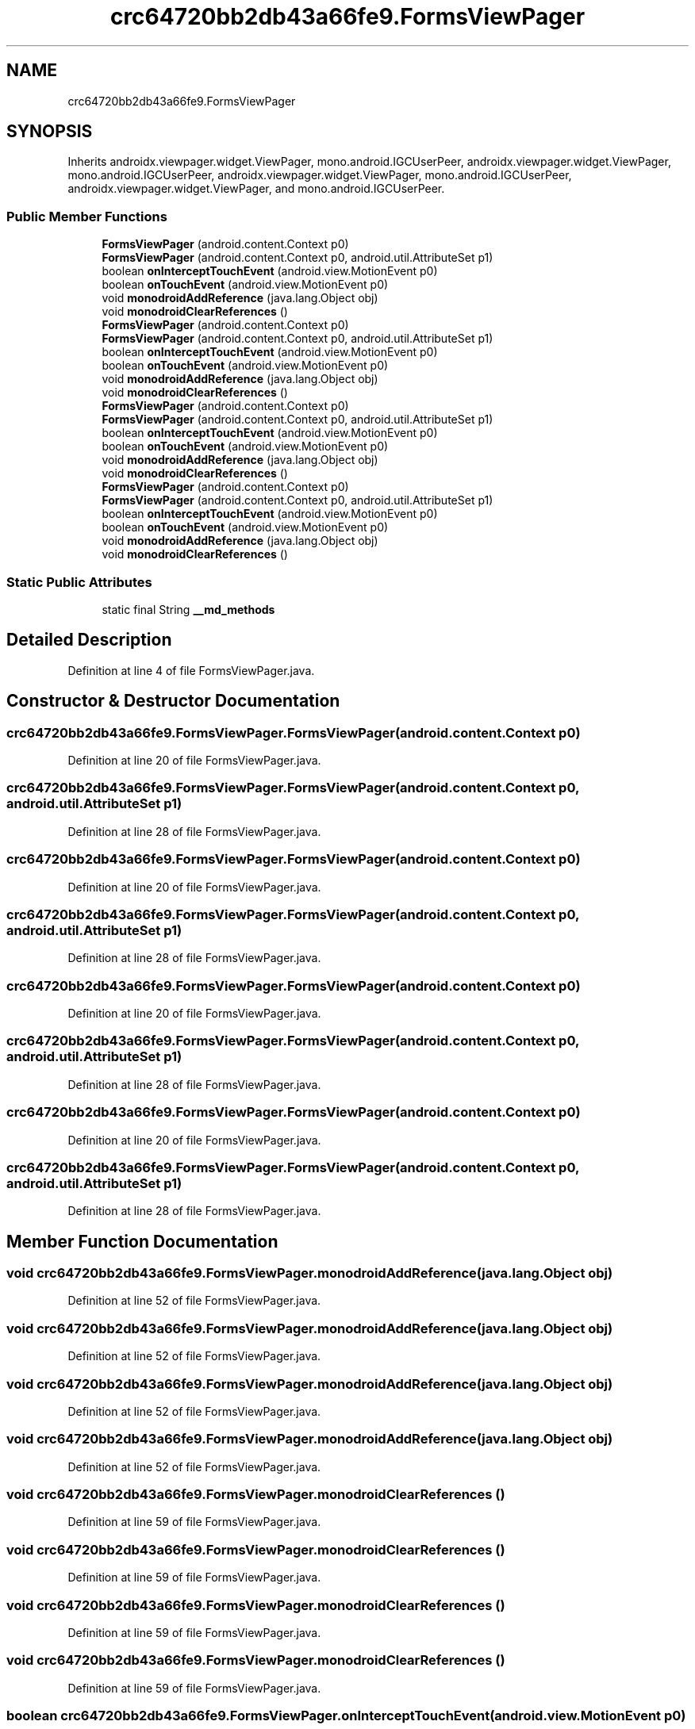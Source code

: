 .TH "crc64720bb2db43a66fe9.FormsViewPager" 3 "Thu Apr 29 2021" "Version 1.0" "Green Quake" \" -*- nroff -*-
.ad l
.nh
.SH NAME
crc64720bb2db43a66fe9.FormsViewPager
.SH SYNOPSIS
.br
.PP
.PP
Inherits androidx\&.viewpager\&.widget\&.ViewPager, mono\&.android\&.IGCUserPeer, androidx\&.viewpager\&.widget\&.ViewPager, mono\&.android\&.IGCUserPeer, androidx\&.viewpager\&.widget\&.ViewPager, mono\&.android\&.IGCUserPeer, androidx\&.viewpager\&.widget\&.ViewPager, and mono\&.android\&.IGCUserPeer\&.
.SS "Public Member Functions"

.in +1c
.ti -1c
.RI "\fBFormsViewPager\fP (android\&.content\&.Context p0)"
.br
.ti -1c
.RI "\fBFormsViewPager\fP (android\&.content\&.Context p0, android\&.util\&.AttributeSet p1)"
.br
.ti -1c
.RI "boolean \fBonInterceptTouchEvent\fP (android\&.view\&.MotionEvent p0)"
.br
.ti -1c
.RI "boolean \fBonTouchEvent\fP (android\&.view\&.MotionEvent p0)"
.br
.ti -1c
.RI "void \fBmonodroidAddReference\fP (java\&.lang\&.Object obj)"
.br
.ti -1c
.RI "void \fBmonodroidClearReferences\fP ()"
.br
.ti -1c
.RI "\fBFormsViewPager\fP (android\&.content\&.Context p0)"
.br
.ti -1c
.RI "\fBFormsViewPager\fP (android\&.content\&.Context p0, android\&.util\&.AttributeSet p1)"
.br
.ti -1c
.RI "boolean \fBonInterceptTouchEvent\fP (android\&.view\&.MotionEvent p0)"
.br
.ti -1c
.RI "boolean \fBonTouchEvent\fP (android\&.view\&.MotionEvent p0)"
.br
.ti -1c
.RI "void \fBmonodroidAddReference\fP (java\&.lang\&.Object obj)"
.br
.ti -1c
.RI "void \fBmonodroidClearReferences\fP ()"
.br
.ti -1c
.RI "\fBFormsViewPager\fP (android\&.content\&.Context p0)"
.br
.ti -1c
.RI "\fBFormsViewPager\fP (android\&.content\&.Context p0, android\&.util\&.AttributeSet p1)"
.br
.ti -1c
.RI "boolean \fBonInterceptTouchEvent\fP (android\&.view\&.MotionEvent p0)"
.br
.ti -1c
.RI "boolean \fBonTouchEvent\fP (android\&.view\&.MotionEvent p0)"
.br
.ti -1c
.RI "void \fBmonodroidAddReference\fP (java\&.lang\&.Object obj)"
.br
.ti -1c
.RI "void \fBmonodroidClearReferences\fP ()"
.br
.ti -1c
.RI "\fBFormsViewPager\fP (android\&.content\&.Context p0)"
.br
.ti -1c
.RI "\fBFormsViewPager\fP (android\&.content\&.Context p0, android\&.util\&.AttributeSet p1)"
.br
.ti -1c
.RI "boolean \fBonInterceptTouchEvent\fP (android\&.view\&.MotionEvent p0)"
.br
.ti -1c
.RI "boolean \fBonTouchEvent\fP (android\&.view\&.MotionEvent p0)"
.br
.ti -1c
.RI "void \fBmonodroidAddReference\fP (java\&.lang\&.Object obj)"
.br
.ti -1c
.RI "void \fBmonodroidClearReferences\fP ()"
.br
.in -1c
.SS "Static Public Attributes"

.in +1c
.ti -1c
.RI "static final String \fB__md_methods\fP"
.br
.in -1c
.SH "Detailed Description"
.PP 
Definition at line 4 of file FormsViewPager\&.java\&.
.SH "Constructor & Destructor Documentation"
.PP 
.SS "crc64720bb2db43a66fe9\&.FormsViewPager\&.FormsViewPager (android\&.content\&.Context p0)"

.PP
Definition at line 20 of file FormsViewPager\&.java\&.
.SS "crc64720bb2db43a66fe9\&.FormsViewPager\&.FormsViewPager (android\&.content\&.Context p0, android\&.util\&.AttributeSet p1)"

.PP
Definition at line 28 of file FormsViewPager\&.java\&.
.SS "crc64720bb2db43a66fe9\&.FormsViewPager\&.FormsViewPager (android\&.content\&.Context p0)"

.PP
Definition at line 20 of file FormsViewPager\&.java\&.
.SS "crc64720bb2db43a66fe9\&.FormsViewPager\&.FormsViewPager (android\&.content\&.Context p0, android\&.util\&.AttributeSet p1)"

.PP
Definition at line 28 of file FormsViewPager\&.java\&.
.SS "crc64720bb2db43a66fe9\&.FormsViewPager\&.FormsViewPager (android\&.content\&.Context p0)"

.PP
Definition at line 20 of file FormsViewPager\&.java\&.
.SS "crc64720bb2db43a66fe9\&.FormsViewPager\&.FormsViewPager (android\&.content\&.Context p0, android\&.util\&.AttributeSet p1)"

.PP
Definition at line 28 of file FormsViewPager\&.java\&.
.SS "crc64720bb2db43a66fe9\&.FormsViewPager\&.FormsViewPager (android\&.content\&.Context p0)"

.PP
Definition at line 20 of file FormsViewPager\&.java\&.
.SS "crc64720bb2db43a66fe9\&.FormsViewPager\&.FormsViewPager (android\&.content\&.Context p0, android\&.util\&.AttributeSet p1)"

.PP
Definition at line 28 of file FormsViewPager\&.java\&.
.SH "Member Function Documentation"
.PP 
.SS "void crc64720bb2db43a66fe9\&.FormsViewPager\&.monodroidAddReference (java\&.lang\&.Object obj)"

.PP
Definition at line 52 of file FormsViewPager\&.java\&.
.SS "void crc64720bb2db43a66fe9\&.FormsViewPager\&.monodroidAddReference (java\&.lang\&.Object obj)"

.PP
Definition at line 52 of file FormsViewPager\&.java\&.
.SS "void crc64720bb2db43a66fe9\&.FormsViewPager\&.monodroidAddReference (java\&.lang\&.Object obj)"

.PP
Definition at line 52 of file FormsViewPager\&.java\&.
.SS "void crc64720bb2db43a66fe9\&.FormsViewPager\&.monodroidAddReference (java\&.lang\&.Object obj)"

.PP
Definition at line 52 of file FormsViewPager\&.java\&.
.SS "void crc64720bb2db43a66fe9\&.FormsViewPager\&.monodroidClearReferences ()"

.PP
Definition at line 59 of file FormsViewPager\&.java\&.
.SS "void crc64720bb2db43a66fe9\&.FormsViewPager\&.monodroidClearReferences ()"

.PP
Definition at line 59 of file FormsViewPager\&.java\&.
.SS "void crc64720bb2db43a66fe9\&.FormsViewPager\&.monodroidClearReferences ()"

.PP
Definition at line 59 of file FormsViewPager\&.java\&.
.SS "void crc64720bb2db43a66fe9\&.FormsViewPager\&.monodroidClearReferences ()"

.PP
Definition at line 59 of file FormsViewPager\&.java\&.
.SS "boolean crc64720bb2db43a66fe9\&.FormsViewPager\&.onInterceptTouchEvent (android\&.view\&.MotionEvent p0)"

.PP
Definition at line 36 of file FormsViewPager\&.java\&.
.SS "boolean crc64720bb2db43a66fe9\&.FormsViewPager\&.onInterceptTouchEvent (android\&.view\&.MotionEvent p0)"

.PP
Definition at line 36 of file FormsViewPager\&.java\&.
.SS "boolean crc64720bb2db43a66fe9\&.FormsViewPager\&.onInterceptTouchEvent (android\&.view\&.MotionEvent p0)"

.PP
Definition at line 36 of file FormsViewPager\&.java\&.
.SS "boolean crc64720bb2db43a66fe9\&.FormsViewPager\&.onInterceptTouchEvent (android\&.view\&.MotionEvent p0)"

.PP
Definition at line 36 of file FormsViewPager\&.java\&.
.SS "boolean crc64720bb2db43a66fe9\&.FormsViewPager\&.onTouchEvent (android\&.view\&.MotionEvent p0)"

.PP
Definition at line 44 of file FormsViewPager\&.java\&.
.SS "boolean crc64720bb2db43a66fe9\&.FormsViewPager\&.onTouchEvent (android\&.view\&.MotionEvent p0)"

.PP
Definition at line 44 of file FormsViewPager\&.java\&.
.SS "boolean crc64720bb2db43a66fe9\&.FormsViewPager\&.onTouchEvent (android\&.view\&.MotionEvent p0)"

.PP
Definition at line 44 of file FormsViewPager\&.java\&.
.SS "boolean crc64720bb2db43a66fe9\&.FormsViewPager\&.onTouchEvent (android\&.view\&.MotionEvent p0)"

.PP
Definition at line 44 of file FormsViewPager\&.java\&.
.SH "Member Data Documentation"
.PP 
.SS "static final String crc64720bb2db43a66fe9\&.FormsViewPager\&.__md_methods\fC [static]\fP"
@hide 
.PP
Definition at line 10 of file FormsViewPager\&.java\&.

.SH "Author"
.PP 
Generated automatically by Doxygen for Green Quake from the source code\&.
